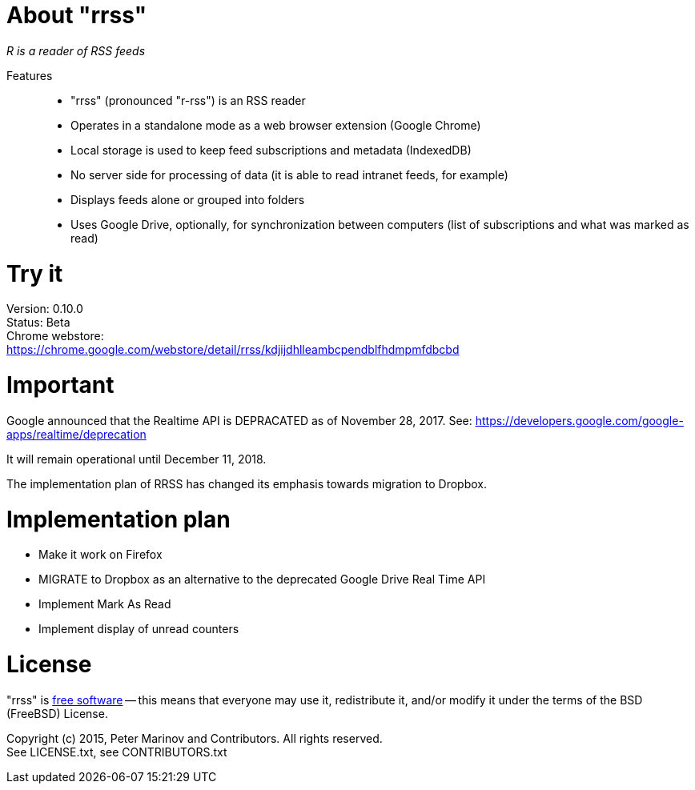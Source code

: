 // README.adoc for rrss

:freesoftware: http://www.gnu.org/philosophy/free-sw.html
:screenshot1: https://dl.dropboxusercontent.com/s/tmzbqb97atmcjst/rrss_feed1.png

= About "rrss"

_R is a reader of RSS feeds_

Features::

* "rrss" (pronounced "r-rss") is an RSS reader
* Operates in a standalone mode as a web browser extension (Google
  Chrome)
* Local storage is used to keep feed subscriptions and metadata
  (IndexedDB)
* No server side for processing of data (it is able to read intranet
  feeds, for example)
* Displays feeds alone or grouped into folders
* Uses Google Drive, optionally, for synchronization between
  computers (list of subscriptions and what was marked as read)

= Try it

Version: 0.10.0 +
Status: Beta +
Chrome webstore: +
https://chrome.google.com/webstore/detail/rrss/kdjijdhlleambcpendblfhdmpmfdbcbd

= Important

Google announced that the Realtime API is DEPRACATED as of November 28, 2017. See:
https://developers.google.com/google-apps/realtime/deprecation

It will remain operational until December 11, 2018.

The implementation plan of RRSS has changed its emphasis towards migration to Dropbox.

= Implementation plan

* Make it work on Firefox
* MIGRATE to Dropbox as an alternative to the deprecated Google Drive Real Time API
* Implement Mark As Read
* Implement display of unread counters

= License

"rrss" is {freesoftware}[free software] -- this means that everyone may
use it, redistribute it, and/or modify it under the terms of the BSD
(FreeBSD) License.

Copyright (c) 2015, Peter Marinov and Contributors. All rights reserved. +
See LICENSE.txt, see CONTRIBUTORS.txt
